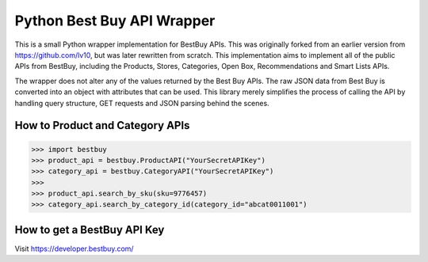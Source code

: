 Python Best Buy API Wrapper
===========================

This is a small Python wrapper implementation for BestBuy APIs. This was originally
forked from an earlier version from https://github.com/lv10, but was later
rewritten from scratch. This implementation aims to implement all of the public APIs
from BestBuy, including the Products, Stores, Categories, Open Box, Recommendations
and Smart Lists APIs.

The wrapper does not alter any of the values returned by the Best Buy APIs. The raw
JSON data from Best Buy is converted into an object with attributes that can be used.
This library merely simplifies the process of calling the API by handling query structure,
GET requests and JSON parsing behind the scenes.

How to Product and Category APIs
--------------------------------

.. code-block:: python

    >>> import bestbuy
    >>> product_api = bestbuy.ProductAPI("YourSecretAPIKey")
    >>> category_api = bestbuy.CategoryAPI("YourSecretAPIKey")
    >>>
    >>> product_api.search_by_sku(sku=9776457)
    >>> category_api.search_by_category_id(category_id="abcat0011001")

How to get a BestBuy API Key
----------------------------

Visit https://developer.bestbuy.com/
